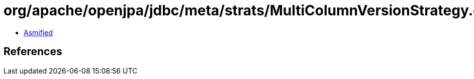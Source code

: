 = org/apache/openjpa/jdbc/meta/strats/MultiColumnVersionStrategy.class

 - link:MultiColumnVersionStrategy-asmified.java[Asmified]

== References

